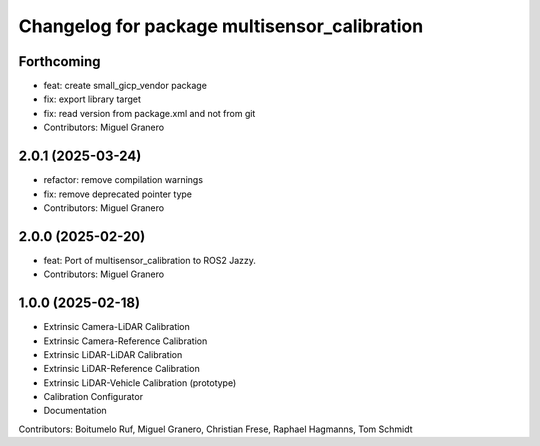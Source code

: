 ^^^^^^^^^^^^^^^^^^^^^^^^^^^^^^^^^^^^^^
Changelog for package multisensor_calibration
^^^^^^^^^^^^^^^^^^^^^^^^^^^^^^^^^^^^^^

Forthcoming
-----------
* feat: create small_gicp_vendor package
* fix: export library target
* fix: read version from package.xml and not from git
* Contributors: Miguel Granero

2.0.1 (2025-03-24)
------------------
* refactor: remove compilation warnings
* fix: remove deprecated pointer type
* Contributors: Miguel Granero

2.0.0 (2025-02-20)
------------------
* feat: Port of multisensor_calibration to ROS2 Jazzy.
* Contributors: Miguel Granero

1.0.0 (2025-02-18)
------------------
* Extrinsic Camera-LiDAR Calibration
* Extrinsic Camera-Reference Calibration
* Extrinsic LiDAR-LiDAR Calibration
* Extrinsic LiDAR-Reference Calibration
* Extrinsic LiDAR-Vehicle Calibration (prototype)
* Calibration Configurator
* Documentation

Contributors: Boitumelo Ruf, Miguel Granero, Christian Frese, Raphael Hagmanns, Tom Schmidt
